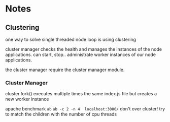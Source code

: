 * Notes
** Clustering

one way to solve single threaded node loop is using clustering

cluster manager checks the health and manages the instances of the node applications.
can start, stop.. administrate worker instances of our node applications.

the cluster manager require the cluster manager module.
*** Cluster Manager
cluster.fork() executes multiple times the same index.js file but creates a new worker instance

apache benchmark ~ab~
~ab -c 2 -n 4  localhost:3000/~
don't over cluster!
try to match the children with the number of cpu threads
